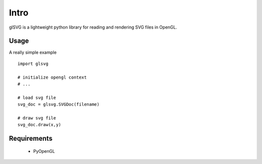 Intro
=====

glSVG is a lightweight python library for reading and rendering SVG files
in OpenGL.

Usage
-----

A really simple example ::

    import glsvg

    # initialize opengl context
    # ...

    # load svg file
    svg_doc = glsvg.SVGDoc(filename)

    # draw svg file
    svg_doc.draw(x,y)

Requirements
------------

 - PyOpenGL
